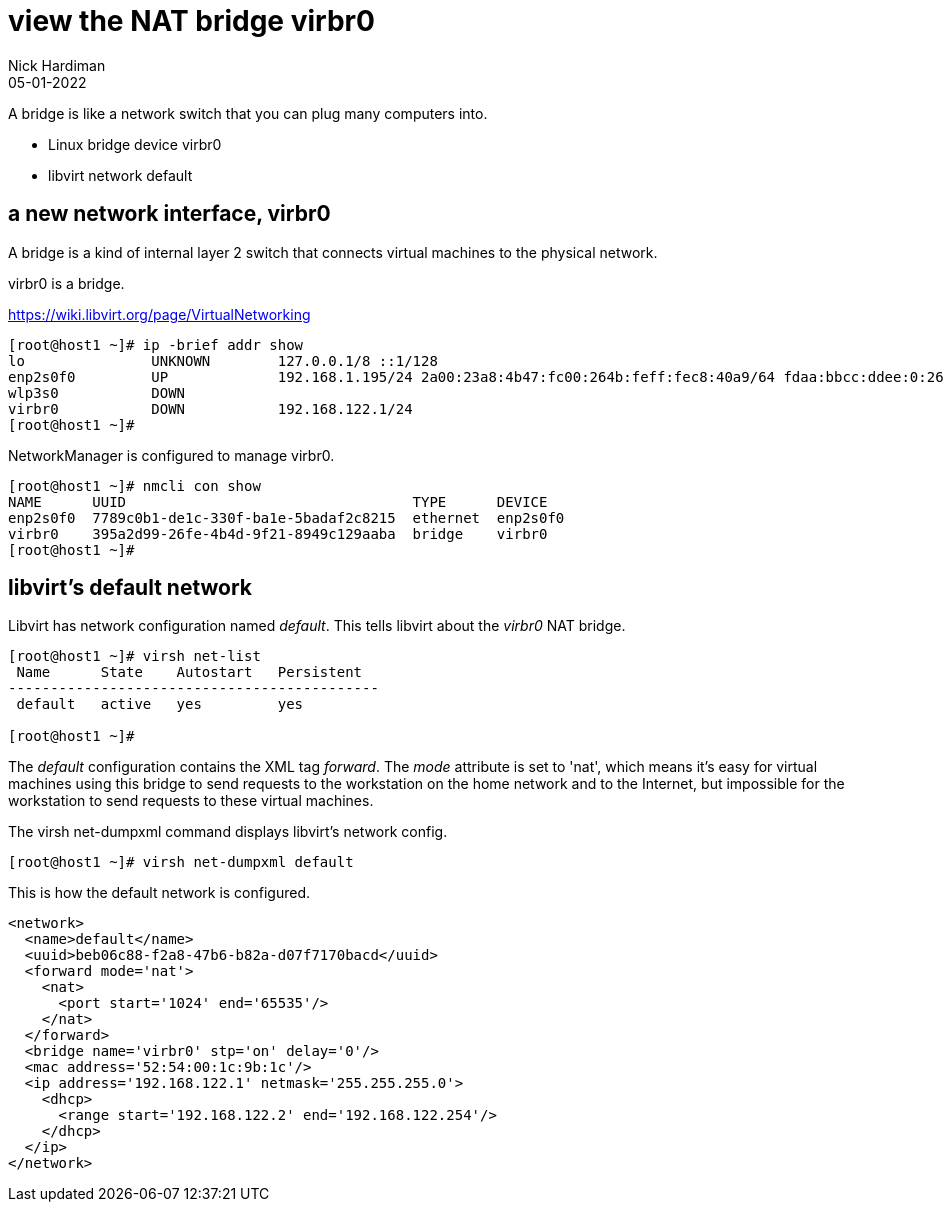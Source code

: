 = view the NAT bridge virbr0
Nick Hardiman 
:source-highlighter: highlight.js
:revdate: 05-01-2022

A bridge is like a network switch that you can plug many computers into. 

* Linux bridge device virbr0
* libvirt network default


== a new network interface, virbr0

A bridge is a kind of internal layer 2 switch that connects virtual machines to the physical network.

virbr0 is a bridge. 

https://wiki.libvirt.org/page/VirtualNetworking

[source,shell]
----
[root@host1 ~]# ip -brief addr show
lo               UNKNOWN        127.0.0.1/8 ::1/128 
enp2s0f0         UP             192.168.1.195/24 2a00:23a8:4b47:fc00:264b:feff:fec8:40a9/64 fdaa:bbcc:ddee:0:264b:feff:fec8:40a9/64 fe80::264b:feff:fec8:40a9/64 
wlp3s0           DOWN           
virbr0           DOWN           192.168.122.1/24 
[root@host1 ~]# 
----

NetworkManager is configured to manage virbr0.

[source,shell]
----
[root@host1 ~]# nmcli con show
NAME      UUID                                  TYPE      DEVICE   
enp2s0f0  7789c0b1-de1c-330f-ba1e-5badaf2c8215  ethernet  enp2s0f0 
virbr0    395a2d99-26fe-4b4d-9f21-8949c129aaba  bridge    virbr0   
[root@host1 ~]# 
----



== libvirt's default network

Libvirt has network configuration named _default_.
This tells libvirt about the _virbr0_ NAT bridge.

[source,shell]
....
[root@host1 ~]# virsh net-list
 Name      State    Autostart   Persistent
--------------------------------------------
 default   active   yes         yes

[root@host1 ~]# 
....

The _default_ configuration contains the XML tag _forward_. 
The _mode_ attribute is set to 'nat', which means it's easy for virtual machines using this bridge to send requests to the workstation on the home network and to the Internet, but impossible for the workstation to send requests to these virtual machines. 

The virsh net-dumpxml command displays libvirt's network config. 

[source,shell]
....
[root@host1 ~]# virsh net-dumpxml default 
....

This is how the default network is configured. 

[source,XML]
....
<network>
  <name>default</name>
  <uuid>beb06c88-f2a8-47b6-b82a-d07f7170bacd</uuid>
  <forward mode='nat'>
    <nat>
      <port start='1024' end='65535'/>
    </nat>
  </forward>
  <bridge name='virbr0' stp='on' delay='0'/>
  <mac address='52:54:00:1c:9b:1c'/>
  <ip address='192.168.122.1' netmask='255.255.255.0'>
    <dhcp>
      <range start='192.168.122.2' end='192.168.122.254'/>
    </dhcp>
  </ip>
</network>
....

